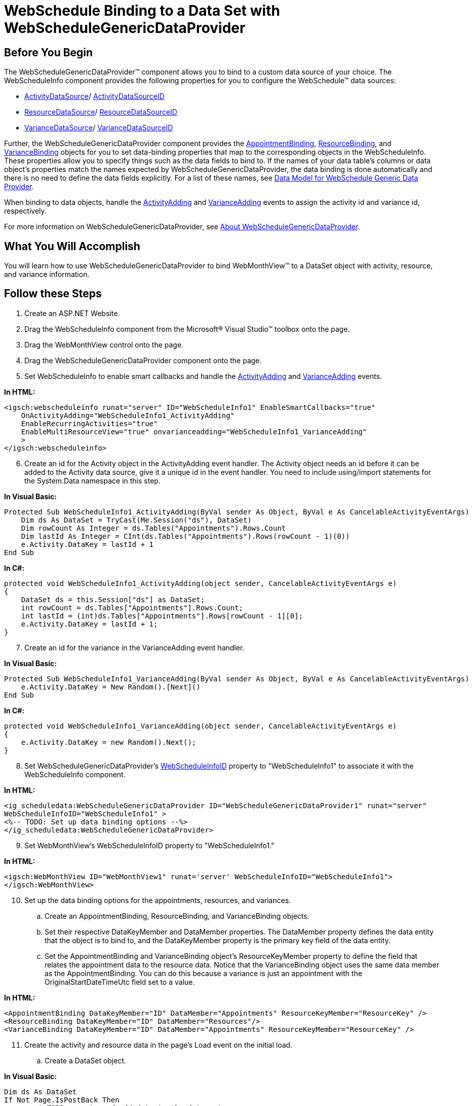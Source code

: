 ﻿////

|metadata|
{
    "name": "webschedule-binding-to-a-data-set-with-webschedulegenericdataprovider",
    "controlName": ["WebSchedule"],
    "tags": ["Data Binding","How Do I","Scheduling"],
    "guid": "{2C2C7BB6-A1AF-439B-8EDA-1E8BB0DCB405}",  
    "buildFlags": [],
    "createdOn": "0001-01-01T00:00:00Z"
}
|metadata|
////

= WebSchedule Binding to a Data Set with WebScheduleGenericDataProvider

== Before You Begin

The WebScheduleGenericDataProvider™ component allows you to bind to a custom data source of your choice. The WebScheduleInfo component provides the following properties for you to configure the WebSchedule™ data sources:

* link:infragistics4.webui.webscheduledataprovider.v{ProductVersion}~infragistics.webui.data.webschedulegenericdataprovider~activitydatasource.html[ActivityDataSource]/ link:infragistics4.webui.webscheduledataprovider.v{ProductVersion}~infragistics.webui.data.webschedulegenericdataprovider~activitydatasourceid.html[ActivityDataSourceID]
* link:infragistics4.webui.webscheduledataprovider.v{ProductVersion}~infragistics.webui.data.webschedulegenericdataprovider~resourcedatasource.html[ResourceDataSource]/ link:infragistics4.webui.webscheduledataprovider.v{ProductVersion}~infragistics.webui.data.webschedulegenericdataprovider~resourcedatasourceid.html[ResourceDataSourceID]
* link:infragistics4.webui.webscheduledataprovider.v{ProductVersion}~infragistics.webui.data.webschedulegenericdataprovider~variancedatasource.html[VarianceDataSource]/ link:infragistics4.webui.webscheduledataprovider.v{ProductVersion}~infragistics.webui.data.webschedulegenericdataprovider~variancedatasourceid.html[VarianceDataSourceID]

Further, the WebScheduleGenericDataProvider component provides the link:infragistics4.webui.webscheduledataprovider.v{ProductVersion}~infragistics.webui.data.appointmentbinding.html[AppointmentBinding], link:infragistics4.webui.webscheduledataprovider.v{ProductVersion}~infragistics.webui.data.resourcebinding.html[ResourceBinding], and link:infragistics4.webui.webscheduledataprovider.v{ProductVersion}~infragistics.webui.data.variancebinding.html[VarianceBinding] objects for you to set data-binding properties that map to the corresponding objects in the WebScheduleInfo. These properties allow you to specify things such as the data fields to bind to. If the names of your data table's columns or data object's properties match the names expected by WebScheduleGenericDataProvider, the data binding is done automatically and there is no need to define the data fields explicitly. For a list of these names, see link:webschedule-data-model-for-webschedule-generic-data-provider.html[Data Model for WebSchedule Generic Data Provider].

When binding to data objects, handle the link:infragistics4.webui.webschedule.v{ProductVersion}~infragistics.webui.webschedule.webscheduleinfo~activityadding_ev.html[ActivityAdding] and link:infragistics4.webui.webschedule.v{ProductVersion}~infragistics.webui.webschedule.webscheduleinfo~varianceadding_ev.html[VarianceAdding] events to assign the activity id and variance id, respectively.

For more information on WebScheduleGenericDataProvider, see link:webschedulegenericdataprovider-about-webschedulegenericdataprovider.html[About WebScheduleGenericDataProvider].

== What You Will Accomplish

You will learn how to use WebScheduleGenericDataProvider to bind WebMonthView™ to a DataSet object with activity, resource, and variance information.

== Follow these Steps

[start=1]
. Create an ASP.NET Website.
[start=2]
. Drag the WebScheduleInfo component from the Microsoft® Visual Studio™ toolbox onto the page.
[start=3]
. Drag the WebMonthView control onto the page.
[start=4]
. Drag the WebScheduleGenericDataProvider component onto the page.
[start=5]
. Set WebScheduleInfo to enable smart callbacks and handle the link:infragistics4.webui.webschedule.v{ProductVersion}~infragistics.webui.webschedule.webscheduleinfo~activityadding_ev.html[ActivityAdding] and link:infragistics4.webui.webschedule.v{ProductVersion}~infragistics.webui.webschedule.webscheduleinfo~varianceadding_ev.html[VarianceAdding] events.

*In HTML:*

----
<igsch:webscheduleinfo runat="server" ID="WebScheduleInfo1" EnableSmartCallbacks="true" 
    OnActivityAdding="WebScheduleInfo1_ActivityAdding" 
    EnableRecurringActivities="true" 
    EnableMultiResourceView="true" onvarianceadding="WebScheduleInfo1_VarianceAdding"
    >
</igsch:webscheduleinfo>
----

[start=6]
. Create an id for the Activity object in the ActivityAdding event handler. The Activity object needs an id before it can be added to the Activity data source, give it a unique id in the event handler. You need to include using/import statements for the System.Data namespace in this step.

*In Visual Basic:*

----
Protected Sub WebScheduleInfo1_ActivityAdding(ByVal sender As Object, ByVal e As CancelableActivityEventArgs)
    Dim ds As DataSet = TryCast(Me.Session("ds"), DataSet)
    Dim rowCount As Integer = ds.Tables("Appointments").Rows.Count
    Dim lastId As Integer = CInt(ds.Tables("Appointments").Rows(rowCount - 1)(0))
    e.Activity.DataKey = lastId + 1
End Sub
----

*In C#:*

----
protected void WebScheduleInfo1_ActivityAdding(object sender, CancelableActivityEventArgs e)
{
    DataSet ds = this.Session["ds"] as DataSet;
    int rowCount = ds.Tables["Appointments"].Rows.Count;
    int lastId = (int)ds.Tables["Appointments"].Rows[rowCount - 1][0];
    e.Activity.DataKey = lastId + 1;
}
----

[start=7]
. Create an id for the variance in the VarianceAdding event handler.

*In Visual Basic:*

----
Protected Sub WebScheduleInfo1_VarianceAdding(ByVal sender As Object, ByVal e As CancelableActivityEventArgs)
    e.Activity.DataKey = New Random().[Next]()
End Sub
----

*In C#:*

----
protected void WebScheduleInfo1_VarianceAdding(object sender, CancelableActivityEventArgs e)
{
    e.Activity.DataKey = new Random().Next();
}
----

[start=8]
. Set WebScheduleGenericDataProvider's link:infragistics4.webui.webscheduledataprovider.v{ProductVersion}~infragistics.webui.data.webscheduledataproviderbase~webscheduleinfoid.html[WebScheduleInfoID] property to "WebScheduleInfo1" to associate it with the WebScheduleInfo component.

*In HTML:*

----
<ig_scheduledata:WebScheduleGenericDataProvider ID="WebScheduleGenericDataProvider1" runat="server"
WebScheduleInfoID="WebScheduleInfo1" >
<%-- TODO: Set up data binding options --%>
</ig_scheduledata:WebScheduleGenericDataProvider>
----

[start=9]
. Set WebMonthView's WebScheduleInfoID property to "WebScheduleInfo1."

*In HTML:*

----
<igsch:WebMonthView ID="WebMonthView1" runat='server' WebScheduleInfoID="WebScheduleInfo1">
</igsch:WebMonthView>
----

[start=10]
. Set up the data binding options for the appointments, resources, and variances.

.. Create an AppointmentBinding, ResourceBinding, and VarianceBinding objects.
.. Set their respective DataKeyMember and DataMember properties. The DataMember property defines the data entity that the object is to bind to, and the DataKeyMember property is the primary key field of the data entity.
.. Set the AppointmentBinding and VarianceBinding object's ResourceKeyMember property to define the field that relates the appointment data to the resource data. Notice that the VarianceBinding object uses the same data member as the AppointmentBinding. You can do this because a variance is just an appointment with the OriginalStartDateTimeUtc field set to a value.

*In HTML:*

----
<AppointmentBinding DataKeyMember="ID" DataMember="Appointments" ResourceKeyMember="ResourceKey" />
<ResourceBinding DataKeyMember="ID" DataMember="Resources"/>
<VarianceBinding DataKeyMember="ID" DataMember="Appointments" ResourceKeyMember="ResourceKey" />
----

[start=11]
. Create the activity and resource data in the page's Load event on the initial load.

.. Create a DataSet object.

*In Visual Basic:*

----
Dim ds As DataSet
If Not Page.IsPostBack Then
        ' TODO: create and add data to the data set.
    ds = New DataSet("GenericDataProviderSample")
End If
----

*In C#:*

----
DataSet ds;
if (!Page.IsPostBack)
{
    ds = new DataSet("GenericDataProviderSample");
// TODO: create and add data to the data set.
}
----

.. Create a DataTable object to represent the activity data.

*In Visual Basic:*

----
Dim appointmentsTable As New DataTable("Appointments")
appointmentsTable.Columns.Add("ID", GetType(Integer))
appointmentsTable.Columns.Add("StartDateTimeUtc", GetType(DateTime))
appointmentsTable.Columns.Add("Duration", GetType(Integer))
appointmentsTable.Columns.Add("Subject", GetType(String))
appointmentsTable.Columns.Add("AllDayEvent", GetType(Boolean))
appointmentsTable.Columns.Add("Location", GetType(String))
appointmentsTable.Columns.Add("ActivityDescription", GetType(String))
appointmentsTable.Columns.Add("Status", GetType(Integer))
appointmentsTable.Columns.Add("EnableReminders", GetType(Boolean))
appointmentsTable.Columns.Add("ShowTimeAs", GetType(Integer))
appointmentsTable.Columns.Add("Importance", GetType(Integer))
appointmentsTable.Columns.Add("VarianceID", GetType(String))
appointmentsTable.Columns.Add("RecurrencePattern", GetType(String))
appointmentsTable.Columns.Add("RecurrenceID", GetType(Integer))
appointmentsTable.Columns.Add("OriginalStartDateTimeUtc", GetType(DateTime))
appointmentsTable.Columns.Add("ResourceKey", GetType(String))
----

*In C#:*

----
DataTable appointmentsTable = new DataTable("Appointments");
appointmentsTable.Columns.Add("ID", typeof(int));
appointmentsTable.Columns.Add("StartDateTimeUtc", typeof(DateTime));
appointmentsTable.Columns.Add("Duration", typeof(int));
appointmentsTable.Columns.Add("Subject", typeof(string));
appointmentsTable.Columns.Add("AllDayEvent", typeof(bool));
appointmentsTable.Columns.Add("Location", typeof(string));
appointmentsTable.Columns.Add("ActivityDescription", typeof(string));
appointmentsTable.Columns.Add("Status", typeof(int));
appointmentsTable.Columns.Add("EnableReminders", typeof(bool));
appointmentsTable.Columns.Add("ShowTimeAs", typeof(int));
appointmentsTable.Columns.Add("Importance", typeof(int));
appointmentsTable.Columns.Add("VarianceID", typeof(string));
appointmentsTable.Columns.Add("RecurrencePattern", typeof(string));
appointmentsTable.Columns.Add("RecurrenceID", typeof(int));
appointmentsTable.Columns.Add("OriginalStartDateTimeUtc", typeof(DateTime));
appointmentsTable.Columns.Add("ResourceKey", typeof(string));
----

.. Create a utility function to add data to the Appointments table.

*In Visual Basic:*

----
Protected Function CreateAppointment(ByVal id As Integer, ByVal startDateTime As DateTime, ByVal appointmentDuration As Integer, ByVal appName As String, ByVal location As String, ByVal appDescription As String, _
ByVal allDayEvent As Boolean) As Object()
Return New Object() {id, startDateTime.ToUniversalTime(), appointmentDuration, appName, allDayEvent, location, _
        appDescription, 1, False, 1, 1, Guid.NewGuid().ToString(), _
"", Nothing, Nothing, "-999"}
End Function
----

*In C#:*

----
protected object[] CreateAppointment(int id, DateTime startDateTime, int appointmentDuration,
string appName, string location, string appDescription, bool allDayEvent)
{
	return new object[] 
    { 
        id, 
        startDateTime.ToUniversalTime(), 
        appointmentDuration, 
        appName, 
        allDayEvent, 
        location, 
        appDescription, 
        1, 
        false, 
        1, 
        1, 
        Guid.NewGuid().ToString(), 
        "", 
        null, 
        null, 
        "-999" 
    };
}
----

.. Add data to the Appointments table.

*In Visual Basic:*

----
appointmentsTable.Rows.Add(CreateAppointment(1, DateTime.Today.AddHours(9), 3600, "Sales Expo", "NYC", "Description", _
    False))
appointmentsTable.Rows.Add(CreateAppointment(2, DateTime.Today.AddDays(3).AddHours(14), 4000, "Win 7 Rollout ", "US", "Description", _
    False))
appointmentsTable.Rows.Add(CreateAppointment(3, DateTime.Today.AddDays(5).AddHours(11), 4600, "Finalise Merger", "Milan", "Description", _
    False))
appointmentsTable.Rows.Add(CreateAppointment(4, DateTime.Today.AddDays(10).AddHours(13), 3600, "Tour Sites", "India", "Description", _
    False))
appointmentsTable.Rows.Add(CreateAppointment(5, DateTime.Today.AddDays(-3).AddHours(10), 4600, "Roadshow", "Abu Dhabi", "Description", _
    False))
appointmentsTable.Rows.Add(CreateAppointment(6, DateTime.Today.AddDays(-10).AddHours(13), 3200, "VC Golf", "Country Club", "Description", _
    False))
appointmentsTable.Rows.Add(CreateAppointment(7, DateTime.Today.AddDays(-15).AddHours(13), 3600, "Conf Call", "London", "Description", _
    False))
appointmentsTable.Rows.Add(CreateAppointment(8, DateTime.Today.AddDays(-20).AddHours(9), 3600 $$*$$ 24 $$* $$ 2, "DevReach Conference", "Sofia", "The fourth edition of the premier developer conference on Microsoft technologies in SEE", _
    True))
----

*In C#:*

----
appointmentsTable.Rows.Add(
    CreateAppointment(1, DateTime.Today.AddHours(9), 3600, "Sales Expo", "NYC", "Description", false)
    );
appointmentsTable.Rows.Add(
    CreateAppointment(2, DateTime.Today.AddDays(3).AddHours(14), 4000, "Win 7 Rollout ", "US", "Description", false)
    );
appointmentsTable.Rows.Add(
    CreateAppointment(3, DateTime.Today.AddDays(5).AddHours(11), 4600, "Finalise Merger", "Milan", "Description", false)
    );
appointmentsTable.Rows.Add(
   CreateAppointment(4, DateTime.Today.AddDays(10).AddHours(13), 3600, "Tour Sites", "India", "Description", false)
   );
appointmentsTable.Rows.Add(
    CreateAppointment(5, DateTime.Today.AddDays(-3).AddHours(10), 4600, "Roadshow", "Abu Dhabi", "Description", false)
    );
appointmentsTable.Rows.Add(
    CreateAppointment(6, DateTime.Today.AddDays(-10).AddHours(13), 3200, "VC Golf", "Country Club", "Description", false)
    );
appointmentsTable.Rows.Add(
    CreateAppointment(7, DateTime.Today.AddDays(-15).AddHours(13), 3600, "Conf Call", "London", "Description", false)
    );
appointmentsTable.Rows.Add(
    CreateAppointment(8, DateTime.Today.AddDays(-20).AddHours(9), 3600 $$*$$ 24 $$* $$ 2, "DevReach Conference", "Sofia",
    "The fourth edition of the premier developer conference on Microsoft technologies in SEE", true)
    );
----

.. Create a DataTable object with data for resources.

*In Visual Basic:*

----
Dim resourcesTable As New DataTable("Resources")
resourcesTable.Columns.Add("ID", GetType(Integer))
resourcesTable.Columns.Add("ResourceName", GetType(String))
resourcesTable.Columns.Add("ResourceDescription", GetType(String))
resourcesTable.Columns.Add("EmailAddress", GetType(String))
resourcesTable.Rows.Add(New Object() {-999, "Unassigned", "Unassigned Resource", "unassigned@unassigned"})
resourcesTable.Rows.Add(New Object() {-998, "John", "John Resource", "John@Webmail"})
resourcesTable.Rows.Add(New Object() {-997, "Jen", "Jen", "Jen@Webmail"})
----

*In C#:*

----
DataTable resourcesTable = new DataTable("Resources");
resourcesTable.Columns.Add("ID", typeof(int));
resourcesTable.Columns.Add("ResourceName", typeof(string));
resourcesTable.Columns.Add("ResourceDescription", typeof(string));
resourcesTable.Columns.Add("EmailAddress", typeof(string));
resourcesTable.Rows.Add(new object[] { -999, "Unassigned", "Unassigned Resource", "unassigned@unassigned" });
resourcesTable.Rows.Add(new object[] { -998, "John", "John Resource", "John@Webmail" });
resourcesTable.Rows.Add(new object[] { -997, "Jen", "Jen", "Jen@Webmail" });
----

.. Add the two tables to the data set and store the data set in session state. The reason you need to store the data set in session and bind to it on every postback is that WebSchedule fetches new data every time a postback occurs (asynchronous or not).

*In Visual Basic:*

----
ds.Tables.Add(appointmentsTable)
ds.Tables.Add(resourcesTable)
Me.Session("ds") = ds
----

*In C#:*

----
ds.Tables.Add(appointmentsTable);
ds.Tables.Add(resourcesTable);
this.Session["ds"] = ds;
----

.. Set the data source for the appointments, resources, and variances outside of the If statement so it occurs on every postback.

*In Visual Basic:*

----
WebScheduleGenericDataProvider1.ActivityDataSource = Me.Session("ds")
WebScheduleGenericDataProvider1.ResourceDataSource = Me.Session("ds")
WebScheduleGenericDataProvider1.VarianceDataSource = Me.Session("ds")
----

*In C#:*

----
WebScheduleGenericDataProvider1.ActivityDataSource = this.Session["ds"];
WebScheduleGenericDataProvider1.ResourceDataSource = this.Session["ds"];
WebScheduleGenericDataProvider1.VarianceDataSource = this.Session["ds"];
----

[start=12]
. Run the application. The WebMonthView control displays the data you just created for resources and the associating activities. Inserts, updates, and deletes are handled for the data set.

image::images/WebSchedule_Binding_to_a_Data_Set_using_WebScheduleGenericDataSource_01.png[]

== Related Topics

link:webschedule-handle-concurrency-conflicts.html[Handle Concurrency Conflicts]

link:webschedule-connecting-webschedule-to-a-database-in-visual-studio-2005.html[Connecting WebSchedule to a Database in Visual Studio 2005]

link:webschedule-binding-to-access-data-source-using-webschedulegenericdataprovider.html[Binding to Access Data Source Control Using WebScheduleGenericDataSource]

link:webschedule-webschedulegenericdataprovider-crud-statements-for-sql-data-source.html[WebScheduleGenericDataProvider CRUD Statements for SQL Data Source]